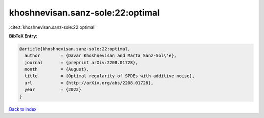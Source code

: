 khoshnevisan.sanz-sole:22:optimal
=================================

:cite:t:`khoshnevisan.sanz-sole:22:optimal`

**BibTeX Entry:**

.. code-block:: bibtex

   @article{khoshnevisan.sanz-sole:22:optimal,
     author        = {Davar Khoshnevisan and Marta Sanz-Sol\'e},
     journal       = {preprint arXiv:2208.01728},
     month         = {August},
     title         = {Optimal regularity of SPDEs with additive noise},
     url           = {http://arXiv.org/abs/2208.01728},
     year          = {2022}
   }

`Back to index <../By-Cite-Keys.html>`_
